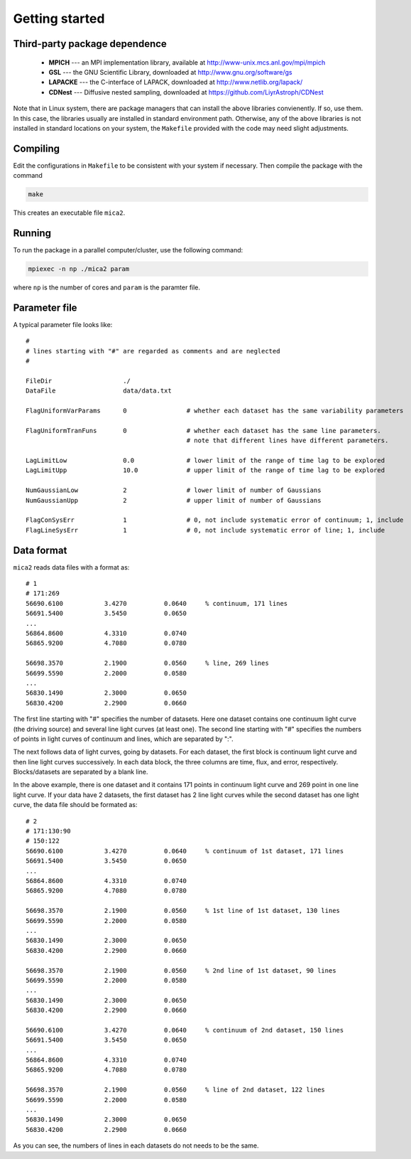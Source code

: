 .. _getting_started:


***************
Getting started
***************

.. _installing-docdir:

Third-party package dependence
===============================

  * **MPICH** --- an MPI implementation library, available at http://www-unix.mcs.anl.gov/mpi/mpich

  * **GSL** --- the GNU Scientific Library, downloaded at http://www.gnu.org/software/gs

  * **LAPACKE** --- the C-interface of LAPACK, downloaded at http://www.netlib.org/lapack/

  * **CDNest** --- Diffusive nested sampling, downloaded at https://github.com/LiyrAstroph/CDNest

Note that in Linux system, there are package managers that can install the above libraries convienently. If so, use them. In this case, the libraries usually are installed in standard environment path. Otherwise, any of the above libraries is not installed in standard locations on your system, the ``Makefile`` provided with the code may need slight adjustments.

Compiling
=============================

Edit the configurations in ``Makefile`` to be consistent with your system if necessary. Then compile the package with the command

.. code:: bash

   make

This creates an executable file ``mica2``.

Running
=============================

To run the package in a parallel computer/cluster, use the following command: 

.. code:: bash

   mpiexec -n np ./mica2 param

where ``np`` is the number of cores and ``param`` is the paramter file.

Parameter file
=============================

A typical parameter file looks like::

  #
  # lines starting with "#" are regarded as comments and are neglected
  #

  FileDir                   ./
  DataFile                  data/data.txt
 
  FlagUniformVarParams      0                # whether each dataset has the same variability parameters

  FlagUniformTranFuns       0                # whether each dataset has the same line parameters.
                                             # note that different lines have different parameters.

  LagLimitLow               0.0              # lower limit of the range of time lag to be explored
  LagLimitUpp               10.0             # upper limit of the range of time lag to be explored

  NumGaussianLow            2                # lower limit of number of Gaussians
  NumGaussianUpp            2                # upper limit of number of Gaussians

  FlagConSysErr             1                # 0, not include systematic error of continuum; 1, include
  FlagLineSysErr            1                # 0, not include systematic error of line; 1, include

Data format
==============================

``mica2`` reads data files with a format as::

  # 1
  # 171:269
  56690.6100           3.4270          0.0640     % continuum, 171 lines
  56691.5400           3.5450          0.0650
  ...
  56864.8600           4.3310          0.0740
  56865.9200           4.7080          0.0780

  56698.3570           2.1900          0.0560     % line, 269 lines
  56699.5590           2.2000          0.0580
  ...
  56830.1490           2.3000          0.0650
  56830.4200           2.2900          0.0660

The first line starting with "#" specifies the number of datasets. Here one dataset contains one continuum light curve (the driving source) and several line light curves (at least one). The second line starting with "#" specifies the numbers of points in light curves of continuum and lines, which are separated by ":". 

The next follows data of light curves, going by datasets. For each dataset, the first block is continuum light curve and then line light curves successively. In each data block, the three columns are time, flux, and error, respectively. Blocks/datasets are separated by a blank line.

In the above example, there is one dataset and it contains 171 points in continuum light curve and 269 point in one line light curve. If your data have 2 datasets,  the first dataset has 2 line light curves while the second dataset has one light curve, the data file should be formated as::
  
  # 2
  # 171:130:90
  # 150:122
  56690.6100           3.4270          0.0640     % continuum of 1st dataset, 171 lines
  56691.5400           3.5450          0.0650
  ...
  56864.8600           4.3310          0.0740
  56865.9200           4.7080          0.0780

  56698.3570           2.1900          0.0560     % 1st line of 1st dataset, 130 lines
  56699.5590           2.2000          0.0580
  ...
  56830.1490           2.3000          0.0650
  56830.4200           2.2900          0.0660

  56698.3570           2.1900          0.0560     % 2nd line of 1st dataset, 90 lines
  56699.5590           2.2000          0.0580
  ...
  56830.1490           2.3000          0.0650
  56830.4200           2.2900          0.0660

  56690.6100           3.4270          0.0640     % continuum of 2nd dataset, 150 lines
  56691.5400           3.5450          0.0650
  ...
  56864.8600           4.3310          0.0740
  56865.9200           4.7080          0.0780

  56698.3570           2.1900          0.0560     % line of 2nd dataset, 122 lines
  56699.5590           2.2000          0.0580
  ...
  56830.1490           2.3000          0.0650
  56830.4200           2.2900          0.0660

As you can see, the numbers of lines in each datasets do not needs to be the same.